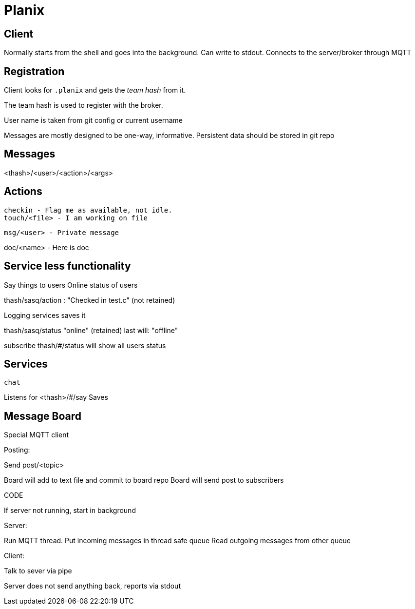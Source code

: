 
= Planix

== Client

Normally starts from the shell and goes into the background.
Can write to stdout.
Connects to the server/broker through MQTT

== Registration

Client looks for `.planix` and gets the _team hash_ from it.

The team hash is used to register with the broker.

User name is taken from git config or current username

Messages are mostly designed to be one-way, informative.
Persistent data should be stored in git repo


== Messages

<thash>/<user>/<action>/<args>

== Actions

    checkin - Flag me as available, not idle.
    touch/<file> - I am working on file

    msg/<user> - Private message

doc/<name> - Here is doc

== Service less functionality

Say things to users
Online status of users

thash/sasq/action : "Checked in test.c" (not retained)

Logging services saves it


thash/sasq/status "online" (retained)
last will: "offline"

subscribe thash/#/status will show all users status




== Services

`chat`

Listens for <thash>/#/say
Saves 


== Message Board

Special MQTT client

Posting:

Send post/<topic>

Board will add to text file and commit to board repo
Board will send post to subscribers



CODE

If server not running, start in background

Server:

Run MQTT thread.
Put incoming messages in thread safe queue
Read outgoing messages from other queue

Client:

Talk to sever via pipe

Server does not send anything back, reports via stdout

